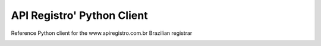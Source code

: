 API Registro' Python Client
===========================

Reference Python client for the www.apiregistro.com.br Brazilian registrar

.. image:: https://travis-ci.org/alanjds/apiregistro-python.svg?branch=master
   :target: https://travis-ci.org/alanjds/apiregistro-python

.. image:: https://badges.gitter.im/getninjas/apiregistro.svg
   :target: https://gitter.im/getninjas/apiregistro?utm_source=badge&utm_medium=badge&utm_campaign=pr-badge
